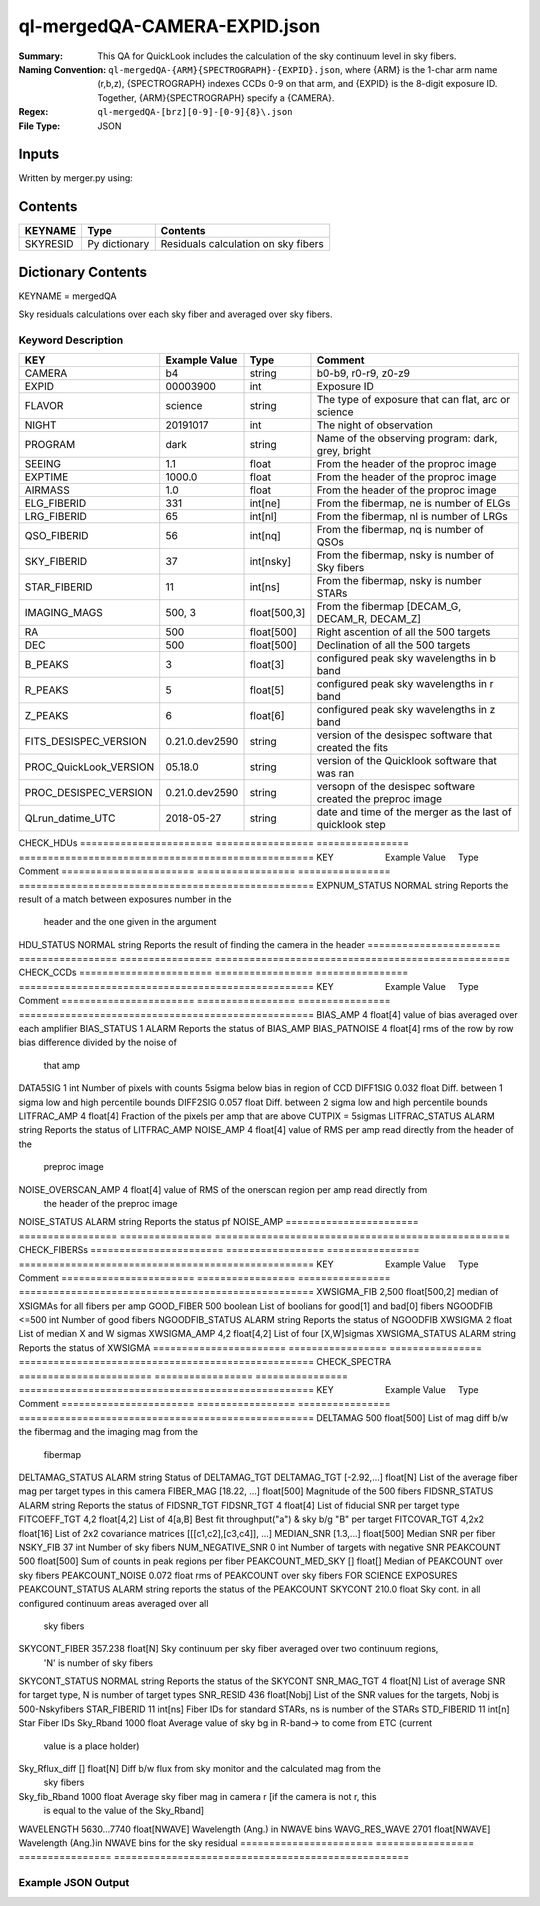 =============================
ql-mergedQA-CAMERA-EXPID.json
=============================

:Summary: This QA for QuickLook includes the calculation of the sky
	  continuum level in sky fibers.
:Naming Convention: ``ql-mergedQA-{ARM}{SPECTROGRAPH}-{EXPID}.json``, where 
        {ARM} is the 1-char arm name (r,b,z), {SPECTROGRAPH} indexes 
        CCDs 0-9 on that arm, and {EXPID} is the 8-digit exposure ID.  
        Together, {ARM}{SPECTROGRAPH} specify a {CAMERA}.
:Regex: ``ql-mergedQA-[brz][0-9]-[0-9]{8}\.json``
:File Type:  JSON


Inputs
======

Written by merger.py using:


Contents
========

========== ================ ==============================================
KEYNAME    Type             Contents
========== ================ ==============================================
SKYRESID   Py dictionary    Residuals calculation on sky fibers
========== ================ ==============================================



Dictionary Contents
===================

KEYNAME = mergedQA

Sky residuals calculations over each sky fiber and averaged over sky fibers.


Keyword Description
~~~~~~~~~~~~~~~~~~~

======================= =================  ================ ===================================================
KEY                     Example Value      Type             Comment
======================= =================  ================ ===================================================
CAMERA                  b4                 string           b0-b9, r0-r9, z0-z9
EXPID                   00003900           int  	    Exposure ID
FLAVOR                  science            string           The type of exposure that can flat, arc or science 
NIGHT                   20191017           int              The night of observation
PROGRAM                 dark               string           Name of the observing program: dark, grey, bright 
SEEING                  1.1                float            From the header of the proproc image 
EXPTIME                 1000.0             float            From the header of the proproc image 
AIRMASS                 1.0                float            From the header of the proproc image 
ELG_FIBERID             331                int[ne]          From the fibermap, ne is number of ELGs
LRG_FIBERID             65                 int[nl]          From the fibermap, nl is number of LRGs
QSO_FIBERID             56                 int[nq]          From the fibermap, nq is number of QSOs
SKY_FIBERID             37                 int[nsky]        From the fibermap, nsky is number of Sky fibers
STAR_FIBERID            11                 int[ns]          From the fibermap, nsky is number STARs
IMAGING_MAGS            500, 3             float[500,3]     From the fibermap [DECAM_G, DECAM_R, DECAM_Z]
RA                      500                float[500]       Right ascention of all the 500 targets
DEC                     500                float[500]       Declination of all the 500 targets
B_PEAKS                 3                  float[3]         configured peak sky wavelengths in b band
R_PEAKS                 5                  float[5]         configured peak sky wavelengths in r band
Z_PEAKS                 6                  float[6]         configured peak sky wavelengths in z band
FITS_DESISPEC_VERSION   0.21.0.dev2590     string           version of the desispec software that created the fits
PROC_QuickLook_VERSION  05.18.0            string           version of the Quicklook software that was ran 
PROC_DESISPEC_VERSION   0.21.0.dev2590     string           versopn of the desispec software created the preproc image
QLrun_datime_UTC        2018-05-27         string           date and time of the merger as the last of quicklook step 
======================= =================  ================ ===================================================
CHECK_HDUs         
======================= =================  ================ ===================================================
KEY                     Example Value      Type             Comment
======================= =================  ================ ===================================================
EXPNUM_STATUS           NORMAL             string           Reports the result of a match between exposures number in the 
                                                            header and the 
                                                            one given in the argument
HDU_STATUS              NORMAL             string           Reports the result of finding the camera in the header 
======================= =================  ================ ===================================================
CHECK_CCDs         
======================= =================  ================ ===================================================
KEY                     Example Value      Type             Comment
======================= =================  ================ ===================================================
BIAS_AMP                4                  float[4]         value of bias averaged over each amplifier
BIAS_STATUS             1                  ALARM            Reports the status of BIAS_AMP
BIAS_PATNOISE           4                  float[4]         rms of the row by row bias difference divided by the noise of 
                                                            that amp
DATA5SIG                1                  int              Number of pixels with counts 5sigma below bias in region of CCD
DIFF1SIG                0.032              float            Diff. between 1 sigma low and high percentile bounds 
DIFF2SIG                0.057              float            Diff. between 2 sigma low and high percentile bounds
LITFRAC_AMP             4                  float[4]         Fraction of the pixels per amp that are above CUTPIX = 5sigmas
LITFRAC_STATUS          ALARM              string           Reports the status of LITFRAC_AMP
NOISE_AMP               4                  float[4]         value of RMS per amp read directly from the header of the 
                                                            preproc image
NOISE_OVERSCAN_AMP      4                  float[4]         value of RMS of the onerscan region per amp read directly from 
                                                            the header of the preproc image
NOISE_STATUS            ALARM              string           Reports the status pf NOISE_AMP
======================= =================  ================ ===================================================
CHECK_FIBERSs         
======================= =================  ================ ===================================================
KEY                     Example Value      Type             Comment
======================= =================  ================ ===================================================
XWSIGMA_FIB             2,500              float[500,2]     median of XSIGMAs for all fibers per amp
GOOD_FIBER              500                boolean          List of boolians for good[1] and bad[0] fibers
NGOODFIB                <=500              int              Number of good fibers
NGOODFIB_STATUS         ALARM              string           Reports the status of NGOODFIB
XWSIGMA                 2                  float            List of median X and W sigmas
XWSIGMA_AMP             4,2                float[4,2]       List of four [X,W]sigmas
XWSIGMA_STATUS          ALARM              string           Reports the status of XWSIGMA
======================= =================  ================ ===================================================
CHECK_SPECTRA         
======================= =================  ================ ===================================================
KEY                     Example Value      Type             Comment
======================= =================  ================ ===================================================
DELTAMAG                500	           float[500]	    List of mag diff b/w the fibermag and the imaging mag from the 
                                                            fibermap
DELTAMAG_STATUS         ALARM              string	    Status of DELTAMAG_TGT
DELTAMAG_TGT            [-2.92,...]	   float[N]	    List of the average fiber mag per target types in this camera
FIBER_MAG               [18.22, ...]	   float[500]       Magnitude of the 500 fibers
FIDSNR_STATUS           ALARM	           string	    Reports the status of FIDSNR_TGT
FIDSNR_TGT              4	           float[4]	    List of fiducial SNR per target type
FITCOEFF_TGT            4,2	           float[4,2]	    List of 4[a,B] Best fit throughput("a") & sky b/g "B" per target
FITCOVAR_TGT            4,2x2	           float[16]	    List of 2x2 covariance matrices [[[c1,c2],[c3,c4]], ...]
MEDIAN_SNR              [1.3,...]	   float[500]       Median SNR per fiber
NSKY_FIB                37                 int              Number of sky fibers 
NUM_NEGATIVE_SNR        0	           int	            Number of targets with negative SNR
PEAKCOUNT               500                float[500]       Sum of counts in peak regions per fiber
PEAKCOUNT_MED_SKY       []                 float[]          Median of PEAKCOUNT over sky fibers
PEAKCOUNT_NOISE         0.072              float            rms of PEAKCOUNT over sky fibers FOR SCIENCE EXPOSURES
PEAKCOUNT_STATUS        ALARM              string           reports the status of the PEAKCOUNT 
SKYCONT                 210.0	           float	    Sky cont. in all configured continuum areas averaged over all 
                                                            sky fibers
SKYCONT_FIBER           357.238	           float[N]	    Sky continuum per sky fiber averaged over two continuum regions, 
                                                            'N' is number of sky fibers
SKYCONT_STATUS          NORMAL	           string	    Reports the status of the SKYCONT
SNR_MAG_TGT             4	           float[N]	    List of average SNR for target type, N is number of target types
SNR_RESID               436	           float[Nobj]	    List of the SNR values for the targets, Nobj is 500-Nskyfibers
STAR_FIBERID            11	           int[ns]  	    Fiber IDs for standard STARs, ns is number of the STARs
STD_FIBERID             11                 int[n]           Star Fiber IDs 
Sky_Rband               1000	           float            Average value of sky bg in R-band-> to come from ETC (current 
                                                            value is a place holder)
Sky_Rflux_diff          []                 float[N]         Diff b/w flux from sky monitor and the calculated mag from the 
                                                            sky fibers
Sky_fib_Rband           1000	           float	    Average sky fiber mag in camera r [if the camera is not r, this 
                                                            is equal to the value of the Sky_Rband]
WAVELENGTH              5630...7740	   float[NWAVE]     Wavelength (Ang.) in NWAVE bins
WAVG_RES_WAVE           2701	           float[NWAVE]     Wavelength (Ang.)in NWAVE bins for the sky residual 
======================= =================  ================ ===================================================

Example JSON Output
~~~~~~~~~~~~~~~~~~~


